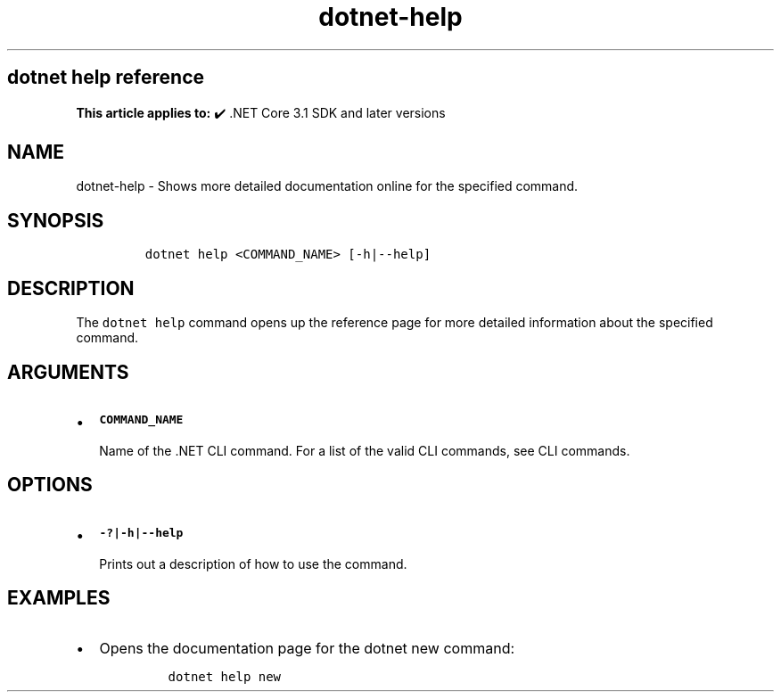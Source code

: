 .\" Automatically generated by Pandoc 2.18
.\"
.\" Define V font for inline verbatim, using C font in formats
.\" that render this, and otherwise B font.
.ie "\f[CB]x\f[]"x" \{\
. ftr V B
. ftr VI BI
. ftr VB B
. ftr VBI BI
.\}
.el \{\
. ftr V CR
. ftr VI CI
. ftr VB CB
. ftr VBI CBI
.\}
.TH "dotnet-help" "1" "2023-10-25" "" ".NET Documentation"
.hy
.SH dotnet help reference
.PP
\f[B]This article applies to:\f[R] \[u2714]\[uFE0F] .NET Core 3.1 SDK and later versions
.SH NAME
.PP
dotnet-help - Shows more detailed documentation online for the specified command.
.SH SYNOPSIS
.IP
.nf
\f[C]
dotnet help <COMMAND_NAME> [-h|--help]
\f[R]
.fi
.SH DESCRIPTION
.PP
The \f[V]dotnet help\f[R] command opens up the reference page for more detailed information about the specified command.
.SH ARGUMENTS
.IP \[bu] 2
\f[B]\f[VB]COMMAND_NAME\f[B]\f[R]
.RS 2
.PP
Name of the .NET CLI command.
For a list of the valid CLI commands, see CLI commands.
.RE
.SH OPTIONS
.IP \[bu] 2
\f[B]\f[VB]-?|-h|--help\f[B]\f[R]
.RS 2
.PP
Prints out a description of how to use the command.
.RE
.SH EXAMPLES
.IP \[bu] 2
Opens the documentation page for the dotnet new command:
.RS 2
.IP
.nf
\f[C]
dotnet help new
\f[R]
.fi
.RE
